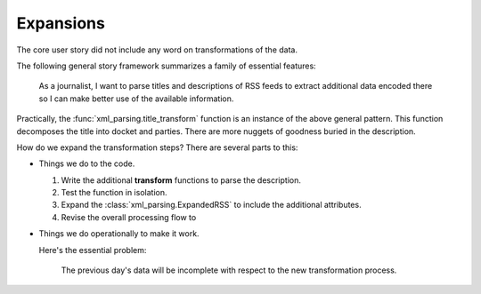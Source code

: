 ..  _expansions:

##############
Expansions
##############

The core user story did not include any word on transformations of the data.

The following general story framework summarizes a family of essential features:

    As a journalist, I want to parse titles and descriptions of RSS feeds to extract
    additional data encoded there so I can make better use of the available
    information.

Practically, the :func:`xml_parsing.title_transform` function is an instance of the above
general pattern. This function decomposes the title into docket and parties. There are more nuggets
of goodness buried in the description.

How do we expand the transformation steps? There are several parts to this:

-   Things we do to the code.

    1.  Write the additional **transform** functions to parse the description.

    2.  Test the function in isolation.

    3.  Expand the :class:`xml_parsing.ExpandedRSS` to include the additional attributes.

    4.  Revise the overall processing flow to

-   Things we do operationally to make it work.

    Here's the essential problem:

        The previous day's data will be incomplete with respect to the new transformation process.
